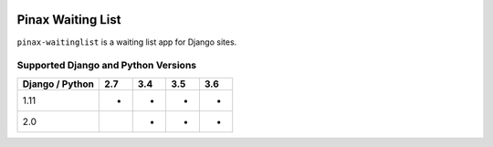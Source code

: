 
.. image:: http://pinaxproject.com/pinax-design/patches/pinax-waitinglist.svg
    :target: https://pypi.python.org/pypi/pinax-waitinglist/

==================
Pinax Waiting List
==================

.. image:: https://img.shields.io/pypi/v/pinax-waitinglist.svg
    :target: https://pypi.python.org/pypi/pinax-waitinglist/

\ 

.. image:: https://img.shields.io/circleci/project/github/pinax/pinax-waitinglist.svg
    :target: https://circleci.com/gh/pinax/pinax-waitinglist
.. image:: https://img.shields.io/codecov/c/github/pinax/pinax-waitinglist.svg
    :target: https://codecov.io/gh/pinax/pinax-waitinglist
.. image:: https://img.shields.io/github/contributors/pinax/pinax-waitinglist.svg
    :target: https://github.com/pinax/pinax-waitinglist/graphs/contributors
.. image:: https://img.shields.io/github/issues-pr/pinax/pinax-waitinglist.svg
    :target: https://github.com/pinax/pinax-waitinglist/pulls
.. image:: https://img.shields.io/github/issues-pr-closed/pinax/pinax-waitinglist.svg
    :target: https://github.com/pinax/pinax-waitinglist/pulls?q=is%3Apr+is%3Aclosed

\ 

.. image:: http://slack.pinaxproject.com/badge.svg
    :target: http://slack.pinaxproject.com/
.. image:: https://img.shields.io/badge/license-MIT-blue.svg
    :target: https://pypi.python.org/pypi/pinax-waitinglist/

\ 

``pinax-waitinglist`` is a waiting list app for Django sites.


Supported Django and Python Versions
------------------------------------

+-----------------+-----+-----+-----+-----+
| Django / Python | 2.7 | 3.4 | 3.5 | 3.6 |
+=================+=====+=====+=====+=====+
| 1.11            |  *  |  *  |  *  |  *  |
+-----------------+-----+-----+-----+-----+
| 2.0             |     |  *  |  *  |  *  |
+-----------------+-----+-----+-----+-----+


